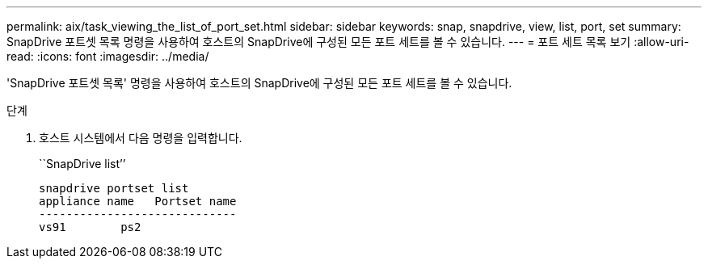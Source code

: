 ---
permalink: aix/task_viewing_the_list_of_port_set.html 
sidebar: sidebar 
keywords: snap, snapdrive, view, list, port, set 
summary: SnapDrive 포트셋 목록 명령을 사용하여 호스트의 SnapDrive에 구성된 모든 포트 세트를 볼 수 있습니다. 
---
= 포트 세트 목록 보기
:allow-uri-read: 
:icons: font
:imagesdir: ../media/


[role="lead"]
'SnapDrive 포트셋 목록' 명령을 사용하여 호스트의 SnapDrive에 구성된 모든 포트 세트를 볼 수 있습니다.

.단계
. 호스트 시스템에서 다음 명령을 입력합니다.
+
``SnapDrive list’’

+
[listing]
----
snapdrive portset list
appliance name   Portset name
-----------------------------
vs91        ps2
----

